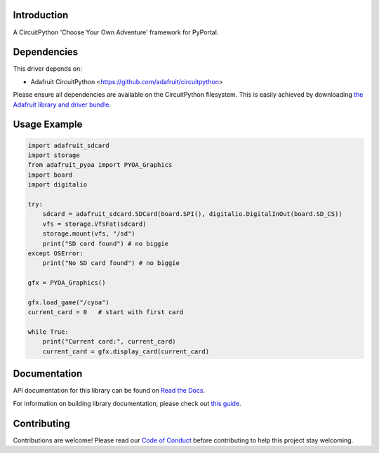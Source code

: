 Introduction
============

.. image:: https://readthedocs.org/projects/adafruit-circuitpython-pyoa/badge/?version=latest
    :target: https://docs.circuitpython.org/projects/pyoa/en/latest/
    :alt: Documentation Status

.. image:: https://img.shields.io/discord/327254708534116352.svg
    :target: https://adafru.it/discord
    :alt: Discord

.. image:: https://github.com/adafruit/Adafruit_CircuitPython_PYOA/workflows/Build%20CI/badge.svg
    :target: https://github.com/adafruit/Adafruit_CircuitPython_PYOA/actions/
    :alt: Build Status

A CircuitPython 'Choose Your Own Adventure' framework for PyPortal.


Dependencies
=============
This driver depends on:

* Adafruit CircuitPython <https://github.com/adafruit/circuitpython>

Please ensure all dependencies are available on the CircuitPython filesystem.
This is easily achieved by downloading
`the Adafruit library and driver bundle <https://github.com/adafruit/Adafruit_CircuitPython_Bundle>`_.

Usage Example
=============

.. code-block:: python

    import adafruit_sdcard
    import storage
    from adafruit_pyoa import PYOA_Graphics
    import board
    import digitalio

    try:
        sdcard = adafruit_sdcard.SDCard(board.SPI(), digitalio.DigitalInOut(board.SD_CS))
        vfs = storage.VfsFat(sdcard)
        storage.mount(vfs, "/sd")
        print("SD card found") # no biggie
    except OSError:
        print("No SD card found") # no biggie

    gfx = PYOA_Graphics()

    gfx.load_game("/cyoa")
    current_card = 0   # start with first card

    while True:
        print("Current card:", current_card)
        current_card = gfx.display_card(current_card)


Documentation
=============

API documentation for this library can be found on `Read the Docs <https://docs.circuitpython.org/projects/pyoa/en/latest/>`_.

For information on building library documentation, please check out `this guide <https://learn.adafruit.com/creating-and-sharing-a-circuitpython-library/sharing-our-docs-on-readthedocs#sphinx-5-1>`_.

Contributing
============

Contributions are welcome! Please read our `Code of Conduct
<https://github.com/adafruit/Adafruit_CircuitPython_PYOA/blob/main/CODE_OF_CONDUCT.md>`_
before contributing to help this project stay welcoming.
